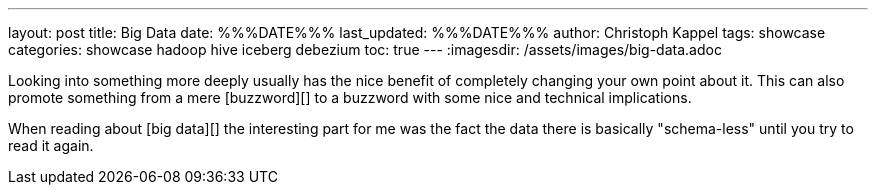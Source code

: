 ---
layout: post
title: Big Data
date: %%%DATE%%%
last_updated: %%%DATE%%%
author: Christoph Kappel
tags: showcase
categories: showcase hadoop hive iceberg debezium
toc: true
---
:imagesdir: /assets/images/big-data.adoc

Looking into something more deeply usually has the nice benefit of completely changing your own
point about it.
This can also promote something from a mere [buzzword][] to a buzzword with some nice and technical
implications.

When reading about [big data][] the interesting part for me was the fact the data there is
basically "schema-less" until you try to read it again.